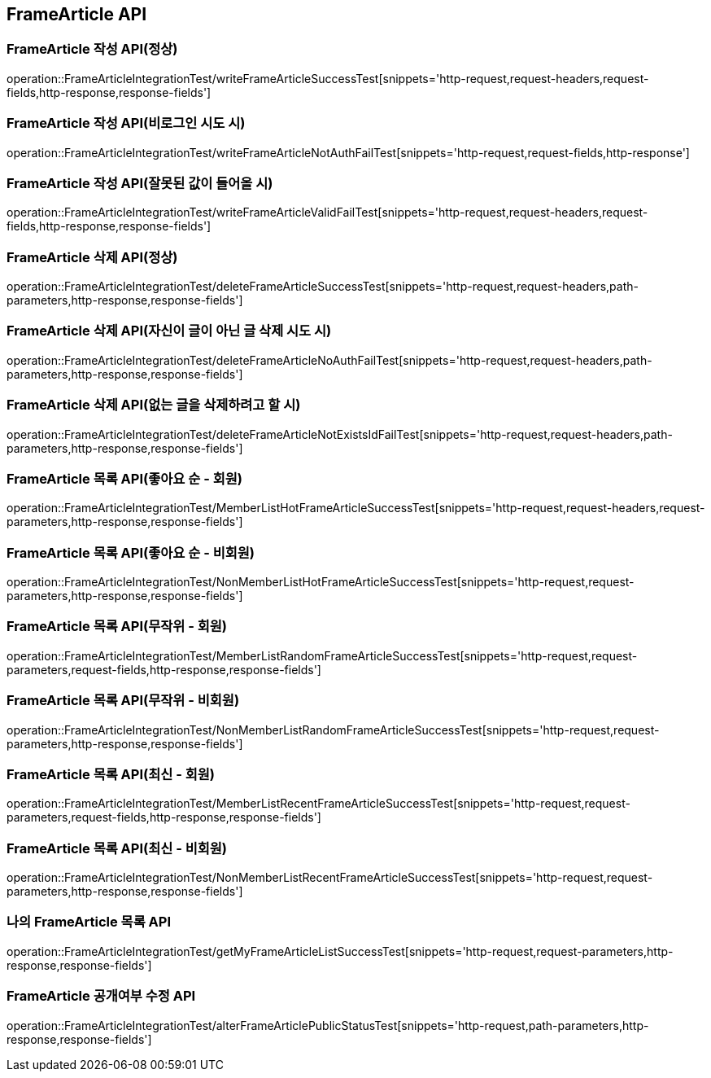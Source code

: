 [[FrameArticle-API]]
== FrameArticle API


[[FrameArticle-작성-API]]
=== FrameArticle 작성 API(정상)
operation::FrameArticleIntegrationTest/writeFrameArticleSuccessTest[snippets='http-request,request-headers,request-fields,http-response,response-fields']

=== FrameArticle 작성 API(비로그인 시도 시)
operation::FrameArticleIntegrationTest/writeFrameArticleNotAuthFailTest[snippets='http-request,request-fields,http-response']

=== FrameArticle 작성 API(잘못된 값이 들어올 시)
operation::FrameArticleIntegrationTest/writeFrameArticleValidFailTest[snippets='http-request,request-headers,request-fields,http-response,response-fields']

[[FrameArticle-삭제-API]]
=== FrameArticle 삭제 API(정상)
operation::FrameArticleIntegrationTest/deleteFrameArticleSuccessTest[snippets='http-request,request-headers,path-parameters,http-response,response-fields']

=== FrameArticle 삭제 API(자신이 글이 아닌 글 삭제 시도 시)
operation::FrameArticleIntegrationTest/deleteFrameArticleNoAuthFailTest[snippets='http-request,request-headers,path-parameters,http-response,response-fields']

=== FrameArticle 삭제 API(없는 글을 삭제하려고 할 시)
operation::FrameArticleIntegrationTest/deleteFrameArticleNotExistsIdFailTest[snippets='http-request,request-headers,path-parameters,http-response,response-fields']

[[FrameArticle-목록-API]]
=== FrameArticle 목록 API(좋아요 순 - 회원)
operation::FrameArticleIntegrationTest/MemberListHotFrameArticleSuccessTest[snippets='http-request,request-headers,request-parameters,http-response,response-fields']

=== FrameArticle 목록 API(좋아요 순 - 비회원)
operation::FrameArticleIntegrationTest/NonMemberListHotFrameArticleSuccessTest[snippets='http-request,request-parameters,http-response,response-fields']

=== FrameArticle 목록 API(무작위 - 회원)
operation::FrameArticleIntegrationTest/MemberListRandomFrameArticleSuccessTest[snippets='http-request,request-parameters,request-fields,http-response,response-fields']

=== FrameArticle 목록 API(무작위 - 비회원)
operation::FrameArticleIntegrationTest/NonMemberListRandomFrameArticleSuccessTest[snippets='http-request,request-parameters,http-response,response-fields']

=== FrameArticle 목록 API(최신 - 회원)
operation::FrameArticleIntegrationTest/MemberListRecentFrameArticleSuccessTest[snippets='http-request,request-parameters,request-fields,http-response,response-fields']

=== FrameArticle 목록 API(최신 - 비회원)
operation::FrameArticleIntegrationTest/NonMemberListRecentFrameArticleSuccessTest[snippets='http-request,request-parameters,http-response,response-fields']

=== 나의 FrameArticle 목록 API
operation::FrameArticleIntegrationTest/getMyFrameArticleListSuccessTest[snippets='http-request,request-parameters,http-response,response-fields']

=== FrameArticle 공개여부 수정 API
operation::FrameArticleIntegrationTest/alterFrameArticlePublicStatusTest[snippets='http-request,path-parameters,http-response,response-fields']
